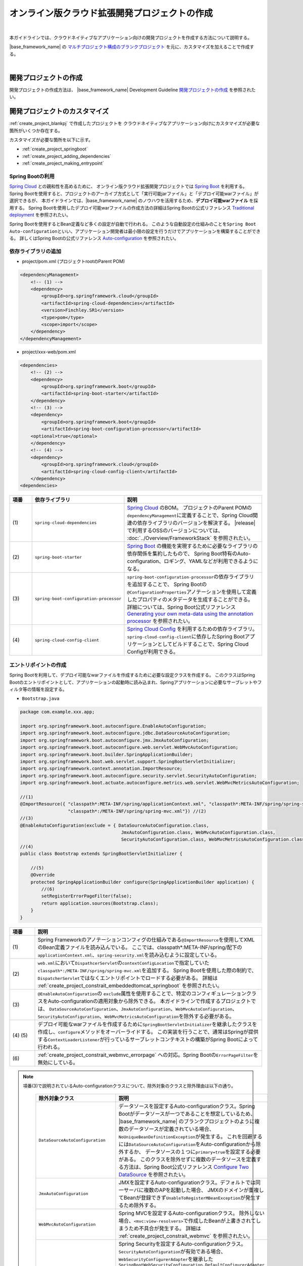 オンライン版クラウド拡張開発プロジェクトの作成
================================================================================

.. only:: html

 .. contents:: 目次
    :depth: 3
    :local:

|

本ガイドラインでは、クラウドネイティブなアプリケーション向けの開発プロジェクトを作成する方法について説明する。

|base_framework_name| の `マルチプロジェクト構成のブランクプロジェクト <https://github.com/Macchinetta/macchinetta-web-multi-blank>`_
を元に、カスタマイズを加えることで作成する。

|

.. _create_project_blankpj:

開発プロジェクトの作成
--------------------------------------------------------------------------------

開発プロジェクトの作成方法は、
|base_framework_name| Development Guideline `開発プロジェクトの作成 <https://macchinetta.github.io/server-guideline/1.6.0.RELEASE/ja/ImplementationAtEachLayer/CreateWebApplicationProject.html#createwebapplicationproject>`_
を参照されたい。

.. _create_project_customize:

開発プロジェクトのカスタマイズ
--------------------------------------------------------------------------------

:ref:`create_project_blankpj` で作成したプロジェクトを
クラウドネイティブなアプリケーション向けにカスタマイズが必要な箇所がいくつか存在する。

カスタマイズが必要な箇所を以下に示す。

* :ref:`create_project_springboot`
* :ref:`create_project_adding_dependencies`
* :ref:`create_project_making_entrypoint`

.. _create_project_springboot:

Spring Bootの利用
^^^^^^^^^^^^^^^^^^^^^^^^^^^^^^^^^^^^^^^^^^^^^^^^^^^^^^^^^^^^^^^^^^^^^^^^^^^^^^^^

`Spring Cloud <https://spring.io/projects/spring-cloud/>`_ との親和性を高めるために、
オンライン版クラウド拡張開発プロジェクトでは `Spring Boot <https://spring.io/projects/spring-boot/>`_ を利用する。
Spring Bootを使用すると、プロジェクトのアーカイブ方式として「実行可能jarファイル」と「デプロイ可能warファイル」が選択できるが、
本ガイドラインでは、|base_framework_name| のノウハウを活用するため、**デプロイ可能warファイル** を採用する。
Spring Bootを使用したデプロイ可能warファイルの作成方法の詳細はSpring Bootの公式リファレンス
`Traditional deployment <http://docs.spring.io/spring-boot/docs/2.0.4.RELEASE/reference/html/howto-traditional-deployment.html>`_
を参照されたい。

Spring Bootを使用するとBean定義など多くの設定が自動で行われる。
このような自動設定の仕組みのことを\ ``Spring Boot Auto-configuration``\ といい、アプリケーション開発者は最小限の設定を行うだけでアプリケーションを構築することができる。
詳しくはSpring Bootの公式リファレンス `Auto-configuration <http://docs.spring.io/spring-boot/docs/2.0.4.RELEASE/reference/html/using-boot-auto-configuration.html>`_ を参照されたい。

.. _create_project_adding_dependencies:

依存ライブラリの追加
^^^^^^^^^^^^^^^^^^^^^^^^^^^^^^^^^^^^^^^^^^^^^^^^^^^^^^^^^^^^^^^^^^^^^^^^^^^^^^^^

* project/pom.xml (プロジェクトrootのParent POM)

.. code-block:: xml

    <dependencyManagement>
        <!-- (1) -->
        <dependency>
            <groupId>org.springframework.cloud</groupId>
            <artifactId>spring-cloud-dependencies</artifactId>
            <version>Finchley.SR1</version>
            <type>pom</type>
            <scope>import</scope>
        </dependency>
    </dependencyManagement>

* project/xxx-web/pom.xml

.. code-block:: xml

    <dependencies>
        <!-- (2) -->
        <dependency>
            <groupId>org.springframework.boot</groupId>
            <artifactId>spring-boot-starter</artifactId>
        </dependency>
        <!-- (3) -->
        <dependency>
            <groupId>org.springframework.boot</groupId>
            <artifactId>spring-boot-configuration-processor</artifactId>
        <optional>true</optional>
        </dependency>
        <!-- (4) -->
        <dependency>
            <groupId>org.springframework.cloud</groupId>
            <artifactId>spring-cloud-config-client</artifactId>
        </dependency>
    <dependencies>

.. tabularcolumns:: |p{0.10\linewidth}|p{0.30\linewidth}|p{0.60\linewidth}|
.. list-table::
   :header-rows: 1
   :widths: 10 30 60

   * - | 項番
     - | 依存ライブラリ
     - | 説明
   * - | (1)
     - | \ ``spring-cloud-dependencies``\
     - `Spring Cloud <https://spring.io/projects/spring-cloud/>`_ のBOM。
       プロジェクトのParent POMの\ ``dependencyManagement``\ に定義することで、Spring Cloud関連の依存ライブラリのバージョンを解決する。
       |release| で利用するOSSのバージョンについては、 :doc:`../Overview/FrameworkStack` を参照されたい。
   * - | (2)
     - \ ``spring-boot-starter``\
     - `Spring Boot <https://spring.io/projects/spring-boot/>`_ の機能を実現するために必要なライブラリの依存関係を集約したもので、
       Spring Boot特有のAuto-configuration、ロギング、YAMLなどが利用できるようになる。
   * - | (3)
     - \ ``spring-boot-configuration-processor``\
     - \ ``spring-boot-configuration-processor``\ の依存ライブラリを追加することで、
       Spring Bootの\ ``@ConfigurationProperties``\ アノテーションを使用して定義したプロパティのメタデータを生成することができる。
       詳細については、Spring Boot公式リファレンス
       `Generating your own meta-data using the annotation processor <http://docs.spring.io/spring-boot/docs/2.0.4.RELEASE/reference/html/configuration-metadata.html#configuration-metadata-annotation-processor>`_
       を参照されたい。
   * - | (4)
     - \ ``spring-cloud-config-client``\
     - `Spring Cloud Config <https://cloud.spring.io/spring-cloud-config/>`_ を利用するための依存ライブラリ。
       \ ``spring-cloud-config-client``\ に依存したSpring Bootアプリケーションとしてビルドすることで、Spring Cloud Configが利用できる。

.. _create_project_making_entrypoint:

エントリポイントの作成
^^^^^^^^^^^^^^^^^^^^^^^^^^^^^^^^^^^^^^^^^^^^^^^^^^^^^^^^^^^^^^^^^^^^^^^^^^^^^^^^
Spring Bootを利用して、デプロイ可能なwarファイルを作成するために必要な設定クラスを作成する。
このクラスはSpring Bootのエントリポイントとして、アプリケーションの起動時に読み込まれ、Springアプリケーションに必要なサーブレットやフィルタ等の情報を設定する。

* \ ``Bootstrap.java``\

.. code-block:: java

    package com.example.xxx.app;

    import org.springframework.boot.autoconfigure.EnableAutoConfiguration;
    import org.springframework.boot.autoconfigure.jdbc.DataSourceAutoConfiguration;
    import org.springframework.boot.autoconfigure.jmx.JmxAutoConfiguration;
    import org.springframework.boot.autoconfigure.web.servlet.WebMvcAutoConfiguration;
    import org.springframework.boot.builder.SpringApplicationBuilder;
    import org.springframework.boot.web.servlet.support.SpringBootServletInitializer;
    import org.springframework.context.annotation.ImportResource;
    import org.springframework.boot.autoconfigure.security.servlet.SecurityAutoConfiguration;
    import org.springframework.boot.actuate.autoconfigure.metrics.web.servlet.WebMvcMetricsAutoConfiguration;

    //(1)
    @ImportResource({ "classpath*:META-INF/spring/applicationContext.xml", "classpath*:META-INF/spring/spring-security.xml",
                      "classpath*:/META-INF/spring/spring-mvc.xml"}) //(2)
    //(3)
    @EnableAutoConfiguration(exclude = { DataSourceAutoConfiguration.class,
                                          JmxAutoConfiguration.class, WebMvcAutoConfiguration.class,
                                          SecurityAutoConfiguration.class, WebMvcMetricsAutoConfiguration.class })
    //(4)
    public class Bootstrap extends SpringBootServletInitializer {

        //(5)
        @Override
        protected SpringApplicationBuilder configure(SpringApplicationBuilder application) {
            //(6)
            setRegisterErrorPageFilter(false);
            return application.sources(Bootstrap.class);
        }
    }

.. tabularcolumns:: |p{0.10\linewidth}|p{0.90\linewidth}|
.. list-table::
    :header-rows: 1
    :widths: 10 90

    * - | 項番
      - | 説明
    * - | (1)
      - Spring Frameworkのアノテーションコンフィグの仕組みである\ ``@ImportResource``\ を使用してXMLのBean定義ファイルを読み込んでいる。
        ここでは、classpath*:META-INF/spring/配下の\ ``applicationContext.xml``、\ ``spring-security.xml``\ を読み込むように設定している。
    * - | (2)
      - \ ``web.xml``\ において\ ``DispathcerServlet``\ の\ ``contextConfigLocation``\ で指定していた\ ``classpath*:/META-INF/spring/spring-mvc.xml``\ を追加する。
        Spring Bootを使用した際の制約で、``DispatcherServlet``\ ではなくエントリポイントでロードする必要がある。
        詳細は :ref:`create_project_constrait_embeddedtomcat_springboot` を参照されたい。
    * - | (3)
      - \ ``@EnableAutoConfiguration``\ の \ ``exclude``\ 属性を使用することで、特定のコンフィギュレーションクラスをAuto-configurationの適用対象から除外できる。
        本ガイドラインで作成するプロジェクトでは、
        \ ``DataSourceAutoConfiguration``、\ ``JmxAutoConfiguration``、\ ``WebMvcAutoConfiguration``\、\ ``SecurityAutoConfiguration``\、\ ``WebMvcMetricsAutoConfiguration``\ を除外する必要がある。
    * - | (4) (5)
      - デプロイ可能なwarファイルを作成するために\ ``SpringBootServletInitializer``\ を継承したクラスを作成し、\ ``configure``\ メソッドをオーバーライドする。
        この実装を行うことで、通常はSpringが提供する\ ``ContextLoaderListener``\ が行っているサーブレットコンテキストの構築がSpring Bootによって行われる。
    * - | (6)
      - :ref:`create_project_constrait_webmvc_errorpage` への対応。Spring Bootの\ ``ErrorPageFilter``\ を無効にしている。

.. note::

   項番(3)で説明されているAuto-configurationクラスについて、除外対象のクラスと除外理由は以下の通り。

    .. tabularcolumns:: |p{0.30\linewidth}|p{0.70\linewidth}|
    .. list-table::
       :header-rows: 1
       :widths: 30 70

       * - | 除外対象クラス
         - | 説明
       * - | \ ``DataSourceAutoConfiguration``\
         - データソースを設定するAuto-configurationクラス。Spring Bootがデータソースが一つであることを想定しているため、
           |base_framework_name| のブランクプロジェクトのように複数のデータソースが定義されている場合、
           \ ``NoUniqueBeanDefinitionException``\ が発生する。
           これを回避するには\ ``DataSourceAutoConfiguration``\ をAuto-configurationから除外するか、
           データソースの１つに\ ``primary=true``\ を設定する必要がある。
           このクラスを除外せずに複数のデータソースを定義する方法は、Spring Boot公式リファレンス
           `Configure Two DataSource <http://docs.spring.io/spring-boot/docs/2.0.4.RELEASE/reference/htmlsingle/#howto-two-datasources>`_ を参照されたい。
       * - | \ ``JmxAutoConfiguration``\
         - JMXを設定するAuto-configurationクラス。デフォルトでは同一サーバに複数のAPを起動した場合、
           JMXのドメインが重複してBeanが登録できず\ ``UnableToRegisterMBeanException``\ が発生するため除外する。
       * - | \ ``WebMvcAutoConfiguration``\
         - Spring MVCを設定するAuto-configurationクラス。
           除外しない場合、\ ``<mvc:view-resolvers>``\ で作成したBeanが上書きされてしまうため不具合が発生する。
           詳細は :ref:`create_project_constrait_webmvc` を参照されたい。
       * - | \ ``SecurityAutoConfiguration``\
         - Spring Securityを設定するAuto-configurationクラス。
           \ ``SecurityAutoConfiguration``\ が有効である場合、\ ``WebSecurityConfigurerAdapter``\ を継承した\ ``SpringBootWebSecurityConfiguration.DefaultConfigurerAdapter``\ をBean生成しようとするが、
           \ ``DefaultConfigurerAdapter``\ をBean生成する際に必要となる\ ``ObjectPostProcessor``\ がないために\ ``NoSuchBeanDefinitionException``\ が発生する。
           事象を回避する実装として\ ``SecurityAutoConfiguration``\ をAuto-configurationから除外する。
           他にもSecurityConfigurationクラスに\ ``@EnableWebSecurity``\ を付与する実装もあるが、本ガイドラインでは :ref:`usexmlconfig` に則る。
       * - | \ ``WebMvcMetricsAutoConfiguration``\
         - WebMvcMetricsFilterを設定するAuto-configurationクラス。
           :doc:`../ImplementationAtEachLayer/HealthCheck` にて導入する\ ``Spring Boot Actuator``\ が有効である場合、\ ``CharacterEncodingFilter``\ よりも先に\ ``WebMvcMetricsFilter``\ が適用されてしまい正しくエンコードできない不具合が発生する。
           事象を回避する実装として\ ``WebMvcMetricsAutoConfiguration``\ をAuto-configurationから除外する。

* web.xml

エントリポイントの作成にともなって、web.xmlに下記変更を加える。

.. code-block:: xml

    <!-- (1) -->
    <!-- 削除 ここから -->
    <listener>
        <listener-class>org.springframework.web.context.ContextLoaderListener</listener-class>
    </listener>
    <context-param>
        <param-name>contextConfigLocation</param-name>
        <param-value>
            classpath*:META-INF/spring/applicationContext.xml
            classpath*:META-INF/spring/spring-security.xml
        </param-value>
    </context-param>
    <!-- 削除 ここまで -->
    <!-- omitted -->
    <servlet>
        <servlet-name>appServlet</servlet-name>
        <servlet-class>org.springframework.web.servlet.DispatcherServlet</servlet-class>
        <init-param>
            <param-name>contextConfigLocation</param-name>
            <param-value></param-value> <!-- (2) -->
        </init-param>
        <load-on-startup>1</load-on-startup>
    </servlet>


.. tabularcolumns:: |p{0.10\linewidth}|p{0.90\linewidth}|
.. list-table::
    :header-rows: 1
    :widths: 10 90

    * - | 項番
      - | 説明
    * - | (1)
      - \ ``ContextLoaderListener``\ を削除する。
        \ ``SpringBootServletInitializer``\ で\ ``ContextLoaderListener``\ を登録しているので、``web.xml``\ での定義は不要になる。
    * - | (2)
      - :ref:`create_project_constrait_embeddedtomcat_springboot` への対処。
        \ ``DispathcerServlet``\ の\ ``contextConfigLocation``\ 属性の設定値を削除する。
        \ ``contextConfigLocation``\ 属性を削除してしまうと例外が発生するので、
        空を設定することにより、　``DispathcerServlet``\ にダミーのコンテキストを設定しこれを回避する。
        また、自分でダミーファイルをデフォルト指定(\ ``WEB-INF/appServlet-servlet.xml``\ )に
        作成することで、``contextConfigLocation``\ 属性を削除しても例外が発生しなくなる。

.. _create_project_constrait:

オンライン版クラウド拡張開発プロジェクトで考慮すべき点・制約事項
--------------------------------------------------------------------------------

オンライン版クラウド拡張開発プロジェクトを作成するにあたり、下記について考慮しなければならない。

* :ref:`create_project_constrait_springboot`
* :ref:`create_project_constrait_embeddedtomcat`
* :ref:`create_project_constrait_webmvc`

.. _create_project_constrait_springboot:

Spring Boot使用に伴う制約事項
^^^^^^^^^^^^^^^^^^^^^^^^^^^^^^^^^^^^^^^^^^^^^^^^^^^^^^^^^^^^^^^^^^^^^^^^^^^^^^^^

.. _create_project_constrait_springboot_profile:

Logbackの拡張の利用
""""""""""""""""""""""""""""""""""""""""""""""""""""""""""""""""""""""""""""""""

Spring BootではLogbackの拡張を行っており追加の設定を行うことができるが、
デフォルトの設定ファイル名(``logback.xml``)では読み込みのタイミングが早すぎるため、Spring BootによるLogbackの拡張を利用することができない。

この拡張を利用するには、Spring Bootではデフォルトのファイル名ではなく、\ ``-spring``\ のサフィックスを付けた\ ``logback-spring.xml``\ を使用する必要がある。

詳細は、Spring Bootの公式リファレンス `Custom log configuration <http://docs.spring.io/spring-boot/docs/2.0.4.RELEASE/reference/html/boot-features-logging.html#boot-features-custom-log-configuration>`_
を参照されたい。

また、Logbackの設定例は |base_framework_name| Development Guideline
`Logbackの設定 <https://macchinetta.github.io/server-guideline/1.6.0.RELEASE/ja/ArchitectureInDetail/GeneralFuncDetail/Logging.html#id5>`_
を参照されたい。

.. warning::

   Spring Cloud Configを利用し\ ``logging.path``\ の設定値をConfigサーバに持たせる場合、Configサーバからプロパティを取得まするまでの間のログが意図しないディレクトリに出力されてしまう。
   これは\ `Custom log configuration <http://docs.spring.io/spring-boot/docs/2.0.4.RELEASE/reference/html/boot-features-logging.html#boot-features-custom-log-configuration>`_\
   に記載されているような設定ファイル名が存在するとSpring Bootが自動で読み込んでしまうが、\ ``logging.path``\ が未解決のためログの出力先を制御することができないため発生する。
   logbackを利用する場合、\ ``logback.xml``\ と\ ``logback-spring.xml``\ 以外の名前を利用すれば良い。
   設定ファイル名をSpring Bootが読み込みに行かない独自のファイル名に設定し、\ ``logging.config``\ のプロパティを設定することで意図しないログ出力を制御することができる。
   この方法を取った場合、logbackが読み込まれてから\ ``logging.path``\ が解決されるまでの間のログはSpring Bootのデフォルトの設定で標準出力に出力される。

   設定ファイル名を\ ``appName-logback-spring.xml``\ とし、Configサーバに持たせる\ ``application-development.yml``\ にプロパティを設定した場合の例を以下に示す。

   * application-development.yml

    .. code-block:: yaml

     logging:
       config: classpath:appName-logback-spring.xml

   Configサーバの使用方法については、 :doc:`../ImplementationAtEachLayer/EnvironmentValuesExternalManagement` を参照されたい。

.. _create_project_constrait_embeddedtomcat:

Spring Bootで組み込みTomcatを使用しない場合の制約事項
^^^^^^^^^^^^^^^^^^^^^^^^^^^^^^^^^^^^^^^^^^^^^^^^^^^^^^^^^^^^^^^^^^^^^^^^^^^^^^^^

組み込みTomcatを使用しない場合、以下の制約が発生する。

* :ref:`create_project_constrait_embeddedtomcat_springboot`
* :ref:`create_project_constrait_embeddedtomcat_transactiontoken`
* :ref:`create_project_constrait_embeddedtomcat_actuator`
* :ref:`create_project_constrait_embeddedtomcat_cloudconfig`
* :ref:`create_project_constrait_embeddedtomcat_register_filter`

.. _create_project_constrait_embeddedtomcat_springboot:

DIコンテナの構築タイミングによりSpring Bootの機能が一部動作しない
""""""""""""""""""""""""""""""""""""""""""""""""""""""""""""""""""""""""""""""""
DIコンテナの構築タイミングによって、Spring Bootの機能が一部動作しないことがある。
例えば、\ ``DispatcherServlet``\ で行われたコンポーネントスキャンでは、Spring Boot ActuatorにCustom HealthIndicatorを\ ``@Component``\ で定義しても動作させることができない。

Spring Bootではエントリポイントで、\ ``ContextLoaderListener``\ を登録し、コンテキストの読み込みを行っている。
また、|base_framework_name| のブランクプロジェクトでは\ ``DispatcherServlet``\ でもコンテキストの読み込みを行っている。
読み込みは、\ ``ContextLoaderListener``\ 、\ ``DispatcherServlet``\ の順で行われるため、
\ ``DispatcherServlet``\ 側で行われたコンポーネントスキャンでは、Spring Bootの機能への組み込みに間に合わず、動作しないことがある。

正常に動作させるためには、\ ``DispatcherServlet``\ で読み込みを行っていたXMLファイルをエントリポイントで読み込む必要がある。

.. note::

   Custom HealthIndicatorの例はあくまで一例であり、類似の意図しない動作が発生する可能性があるためDIコンテナの構築には注意されたい。

.. _create_project_constrait_embeddedtomcat_transactiontoken:

トランザクショントークンチェックを使用するための設定方法が異なる
""""""""""""""""""""""""""""""""""""""""""""""""""""""""""""""""""""""""""""""""

|base_framework_name| Development Guideline `トランザクショントークンチェックを使用するための設定 <https://macchinetta.github.io/server-guideline/1.6.0.RELEASE/ja/ArchitectureInDetail/WebApplicationDetail/DoubleSubmitProtection.html#setting>`_
に記載されている設定方法を使用してもトランザクショントークンチェックが正常に動作しない。
これは、組み込みTomcatを使用しない場合にSpring BootによるrequestDataValueProcessorの
上書きが行われることにより、JSPにトランザクショントークンが埋め込まれないためである。

参考：`spring-boot#4676 <https://github.com/spring-projects/spring-boot/issues/4676>`_

以下のような実装を行うことでトランザクショントークンチェックを有効にすることが可能である。

* RequestDataValueProcessorPostProcessor

.. code-block:: java

  // (1)
  public class RequestDataValueProcessorPostProcessor implements BeanDefinitionRegistryPostProcessor {

      @Override
      public void postProcessBeanFactory(ConfigurableListableBeanFactory beanFactory) throws BeansException {
      }

      @Override
      public void postProcessBeanDefinitionRegistry(BeanDefinitionRegistry registry) throws BeansException {

          // (2)
          ConstructorArgumentValues cav = new ConstructorArgumentValues();
          List<RequestDataValueProcessor> values = new ArrayList<RequestDataValueProcessor>();
          values.add(new TransactionTokenRequestDataValueProcessor());
          values.add(new CsrfRequestDataValueProcessor());
          cav.addGenericArgumentValue(values);
          RootBeanDefinition rootBeanDefinition = new RootBeanDefinition(CompositeRequestDataValueProcessor.class, cav, null);

          // (3)
          registry.removeBeanDefinition("requestDataValueProcessor");
          registry.registerBeanDefinition("requestDataValueProcessor", rootBeanDefinition);
      }
  }

.. tabularcolumns:: |p{0.10\linewidth}|p{0.90\linewidth}|
.. list-table::
    :header-rows: 1
    :widths: 10 90

    * - 項番
      - 内容
    * - | (1)
      - | \ ``BeanDefinitionRegistryPostProcessor``\ を実装することで、Beanのインスタンス化前にBean定義の変更を行うことができる。
    * - | (2)
      - | Bean定義を行うオブジェクトを生成する。
        | ここでは、\ ``TransactionTokenRequestDataValueProcessor``\ と\ ``CsrfRequestDataValueProcessor``\ を併用する \ ``CompositeRequestDataValueProcessor``\ を定義している。

        .. note::
          トランザクショントークンチェックとCSRFトークンチェックを併用したい場合、\ ``CsrfRequestDataValueProcessor``\ を追加する必要があるので留意されたい。

    * - | (3)
      - | 作成した\ ``CompositeRequestDataValueProcessor``\ オブジェクトでDIコンテナにrequestDataValueProcessorのBean名で登録されたオブジェクトを上書きする。

* xxx-web/src/main/resources/META-INF/spring/spring-mvc.xml

.. code-block:: xml

  <!-- (1) -->
  <bean class="com.example.xxx.app.RequestDataValueProcessorPostProcessor"/>

.. tabularcolumns:: |p{0.10\linewidth}|p{0.90\linewidth}|
.. list-table::
    :header-rows: 1
    :widths: 10 90

    * - 項番
      - 内容
    * - | (1)
      - 作成したBean定義の上書きを行うクラスのBean定義を行う。

.. _create_project_constrait_embeddedtomcat_actuator:

Spring Boot Actuatorのエンドポイントのポートが変更できない
""""""""""""""""""""""""""""""""""""""""""""""""""""""""""""""""""""""""""""""""

組み込みTomcatを使用しない場合、Spring Boot Actuatorのエンドポイントが使用するポートを
アプリケーションが使用するポートと別に設定することができない。
そのため、クラウドベンダーが提供するロードバランサの機能を使用してエンドポイントのURLへの外部アクセスを遮断する必要がある。

詳細については、 :doc:`../ImplementationAtEachLayer/HealthCheck` を参照されたい。

.. _create_project_constrait_embeddedtomcat_cloudconfig:

Spring Cloud Configのリフレッシュ機能が使用できない
""""""""""""""""""""""""""""""""""""""""""""""""""""""""""""""""""""""""""""""""

Spring Cloud Configを使用して構築したConfig Clientは設定変更を反映させるrefreshエンドポイント
を利用することができるが、組み込みTomcatを使用しない場合は当該機能を利用することができない。

詳細については、 :doc:`../ImplementationAtEachLayer/EnvironmentValuesExternalManagement` を参照されたい。

.. _create_project_constrait_embeddedtomcat_register_filter:

Filterが自動で登録され意図しない動作が発生する
""""""""""""""""""""""""""""""""""""""""""""""""""""""""""""""""""""""""""""""""

Spring Bootのデフォルトでは、アプリケーションコンテキスト上のすべての\ ``Filter``\ を自動で登録する。
本ガイドラインでは、\ ``Filter``\ の登録をweb.xmlを使用して行っているため、\ ``Filter``\ が二重登録されるなど意図しない動作が発生する可能性がある。

以下のような実装を行うことでフィルタの自動登録を制御することが可能である。

* DefaultFiltersBeanFactoryPostProcessor

.. code-block:: java

  //(1)
  public class DefaultFiltersBeanFactoryPostProcessor implements
                                                     BeanFactoryPostProcessor {

      @Override
      public void postProcessBeanFactory(ConfigurableListableBeanFactory bf) throws BeansException {
          DefaultListableBeanFactory beanFactory = (DefaultListableBeanFactory) bf;

          //(2)
          String[] beanNames = beanFactory.getBeanNamesForType(Filter.class);
          for (String beanName : beanNames) {
              BeanDefinition definition = BeanDefinitionBuilder
                      .genericBeanDefinition(FilterRegistrationBean.class)
                      .setScope(BeanDefinition.SCOPE_SINGLETON)
                      .addConstructorArgReference(beanName)
                      .addConstructorArgValue(new ServletRegistrationBean[] {})
                      .addPropertyValue("enabled", false).getBeanDefinition();

              beanFactory.registerBeanDefinition(beanName
                      + "FilterRegistrationBean", definition);
          }
      }
  }


.. tabularcolumns:: |p{0.10\linewidth}|p{0.90\linewidth}|
.. list-table::
    :header-rows: 1
    :widths: 10 90

    * - 項番
      - 内容
    * - | (1)
      - | \ ``BeanFactoryPostProcessor``\ を実装することで、Beanのインスタンス化前にプロパティの変更を行うことができる。
    * - | (2)
      - | \ ``ConfigurableListableBeanFactory``\ の実装クラスである\ ``DefaultListableBeanFactory``\ からデフォルトで登録される\ ``Filter``\ のBean名を取得し、すべての\ ``Filter``\ を無効にしている。

* xxx-web/src/main/resources/META-INF/spring/spring-mvc.xml

.. code-block:: xml

  <!-- (1) -->
  <bean class="com.example.xxx.app.DefaultFiltersBeanFactoryPostProcessor"/>

.. tabularcolumns:: |p{0.10\linewidth}|p{0.90\linewidth}|
.. list-table::
    :header-rows: 1
    :widths: 10 90

    * - 項番
      - 内容
    * - | (1)
      - 作成した\ ``DefaultFiltersBeanFactoryPostProcessor``\ のBean定義を追加する。

.. _create_project_constrait_webmvc:

WebMvcAutoConfigurationによる不具合
^^^^^^^^^^^^^^^^^^^^^^^^^^^^^^^^^^^^^^^^^^^^^^^^^^^^^^^^^^^^^^^^^^^^^^^^^^^^^^^^

Spring BootのAuto-configurationにより設定される\ ``WebMvcAutoConfiguration``\ によって
``<mvc:view-resolvers>``\ で作成したBeanが上書きされてしまうことで下記不具合が発生する。

これらの問題に対処したソースコード例は :ref:`create_project_making_entrypoint` を参照されたい。

.. _create_project_constrait_webmvc_tiles:

ViewResolverが上書きされViewの解決ができない
""""""""""""""""""""""""""""""""""""""""""""""""""""""""""""""""""""""""""""""""

|base_framework_name| Development Guideline `HTMLを応答する <https://macchinetta.github.io/server-guideline/1.6.0.RELEASE/ja/ImplementationAtEachLayer/ApplicationLayer.html#html>`_
に従いTilesの連携におけるBean定義\ ``<mvc:view-resolvers>``\ を使用していると、Viewの解決ができなくなる不具合が発生する。

これは、Spring Bootを非組み込みTomcatで使用する場合に、``<mvc:view-resolvers>``\ で定義した
``ViewResolver``\ が\ ``WebMvcAutoConfiguration``\ によって上書きされてしまいViewの解決ができなくなるからで、
``WebMvcAutoConfiguration``\ をAuto-configurationから除外することで回避できる。

.. _create_project_constrait_webmvc_errorpage:

エラー画面表示の不具合
""""""""""""""""""""""""""""""""""""""""""""""""""""""""""""""""""""""""""""""""

Spring Bootを非組み込みTomcatで使用する場合、上記の\ ``ViewResolver``\ が上書きされてしまうことに加え、
デフォルトで動作する\ ``ErrorPageFilter``\ が意図せぬ動作をしてしまうことで、
システム例外発生時などで定義したエラー画面が表示されず、真っ白な画面が表示されてしまう。

これは、エントリポイントの\ ``configure``\ メソッドで\ ``ErrorPageFilter``\ を無効化することと、
``WebMvcAutoConfiguration``\ をAuto-configurationから除外することで回避できる。

.. raw:: latex

   \newpage
